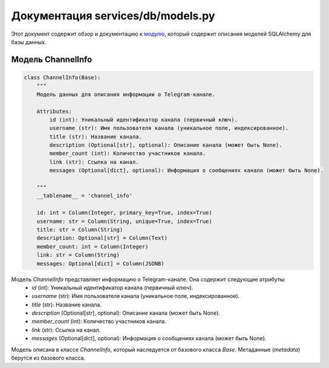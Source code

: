 .. highlight:: python

=================================
Документация services/db/models.py
=================================

Этот документ содержит обзор и документацию к `модулю`_, который содержит описания моделей SQLAlchemy для базы данных.

.. _`модулю`: https://github.com/ILarious/test_tg_channel_parser/blob/main/services/db/models.py

Модель ChannelInfo
------------------

.. code-block:: python

    class ChannelInfo(Base):
        """
        Модель данных для описания информации о Telegram-канале.

        Attributes:
            id (int): Уникальный идентификатор канала (первичный ключ).
            username (str): Имя пользователя канала (уникальное поле, индексированное).
            title (str): Название канала.
            description (Optional[str], optional): Описание канала (может быть None).
            member_count (int): Количество участников канала.
            link (str): Ссылка на канал.
            messages (Optional[dict], optional): Информация о сообщениях канала (может быть None).

        """
        __tablename__ = 'channel_info'

        id: int = Column(Integer, primary_key=True, index=True)
        username: str = Column(String, unique=True, index=True)
        title: str = Column(String)
        description: Optional[str] = Column(Text)
        member_count: int = Column(Integer)
        link: str = Column(String)
        messages: Optional[dict] = Column(JSONB)

Модель `ChannelInfo` представляет информацию о Telegram-канале. Она содержит следующие атрибуты:
    - `id` (int): Уникальный идентификатор канала (первичный ключ).
    - `username` (str): Имя пользователя канала (уникальное поле, индексированное).
    - `title` (str): Название канала.
    - `description` (Optional[str], optional): Описание канала (может быть None).
    - `member_count` (int): Количество участников канала.
    - `link` (str): Ссылка на канал.
    - `messages` (Optional[dict], optional): Информация о сообщениях канала (может быть None).

Модель описана в классе `ChannelInfo`, который наследуется от базового класса `Base`. Метаданные (`metadata`) берутся из базового класса.

